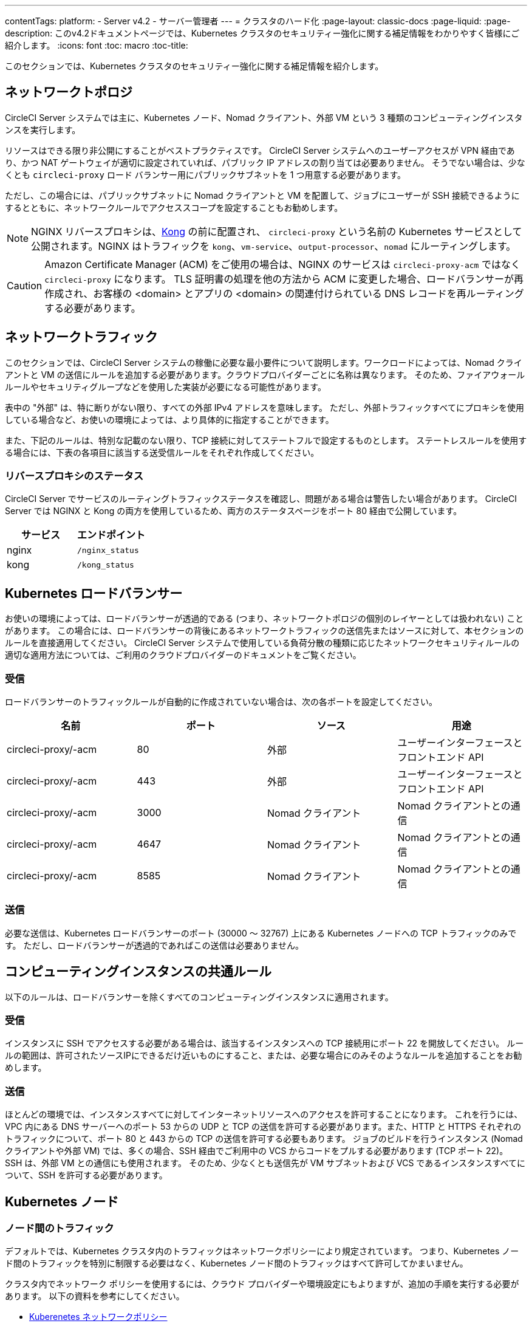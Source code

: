 ---
contentTags:
  platform:
  - Server v4.2
  - サーバー管理者
---
= クラスタのハード化
:page-layout: classic-docs
:page-liquid:
:page-description: このv4.2ドキュメントページでは、Kubernetes クラスタのセキュリティー強化に関する補足情報をわかりやすく皆様にご紹介します。
:icons: font
:toc: macro
:toc-title:

このセクションでは、Kubernetes クラスタのセキュリティー強化に関する補足情報を紹介します。

[#network-topology]
== ネットワークトポロジ
CircleCI Server システムでは主に、Kubernetes ノード、Nomad クライアント、外部 VM という 3 種類のコンピューティングインスタンスを実行します。

リソースはできる限り非公開にすることがベストプラクティスです。 CircleCI Server システムへのユーザーアクセスが VPN 経由であり、かつ NAT ゲートウェイが適切に設定されていれば、パブリック IP アドレスの割り当ては必要ありません。 そうでない場合は、少なくとも `circleci-proxy` ロード バランサー用にパブリックサブネットを 1 つ用意する必要があります。

ただし、この場合には、パブリックサブネットに Nomad クライアントと VM を配置して、ジョブにユーザーが SSH 接続できるようにするとともに、ネットワークルールでアクセススコープを設定することもお勧めします。

NOTE: NGINX リバースプロキシは、link:https://github.com/Kong/charts[Kong] の前に配置され、 `circleci-proxy` という名前の Kubernetes サービスとして公開されます。NGINX はトラフィックを `kong`、`vm-service`、`output-processor`、`nomad` にルーティングします。

CAUTION: Amazon Certificate Manager (ACM) をご使用の場合は、NGINX のサービスは `circleci-proxy-acm` ではなく `circleci-proxy` になります。 TLS 証明書の処理を他の方法から ACM に変更した場合、ロードバランサーが再作成され、お客様の <domain> とアプリの <domain> の関連付けられている DNS レコードを再ルーティングする必要があります。

[#network-traffic]
== ネットワークトラフィック
このセクションでは、CircleCI Server システムの稼働に必要な最小要件について説明します。ワークロードによっては、Nomad クライアントと VM の送信にルールを追加する必要があります。クラウドプロバイダーごとに名称は異なります。 そのため、ファイアウォール ルールやセキュリティグループなどを使用した実装が必要になる可能性があります。

表中の "外部" は、特に断りがない限り、すべての外部 IPv4 アドレスを意味します。 ただし、外部トラフィックすべてにプロキシを使用している場合など、お使いの環境によっては、より具体的に指定することができます。

また、下記のルールは、特別な記載のない限り、TCP 接続に対してステートフルで設定するものとします。 ステートレスルールを使用する場合には、下表の各項目に該当する送受信ルールをそれぞれ作成してください。

[#reverse-proxy-status]
=== リバースプロキシのステータス
CircleCI Server でサービスのルーティングトラフィックステータスを確認し、問題がある場合は警告したい場合があります。 CircleCI Server では NGINX と Kong の両方を使用しているため、両方のステータスページをポート 80 経由で公開しています。

[.table.table-striped]
[cols=2*, options="header", stripes=even]
|===
| サービス
| エンドポイント

| nginx
| `/nginx_status`

| kong
| `/kong_status`
|===

[#kubernetes-load-balancers]
## Kubernetes ロードバランサー
お使いの環境によっては、ロードバランサーが透過的である (つまり、ネットワークトポロジの個別のレイヤーとしては扱われない) ことがあります。 この場合には、ロードバランサーの背後にあるネットワークトラフィックの送信先またはソースに対して、本セクションのルールを直接適用してください。 CircleCI Server システムで使用している負荷分散の種類に応じたネットワークセキュリティルールの適切な適用方法については、ご利用のクラウドプロバイダーのドキュメントをご覧ください。

[#ingress-load-balancers]
=== 受信
ロードバランサーのトラフィックルールが自動的に作成されていない場合は、次の各ポートを設定してください。

[.table.table-striped]
[cols=4*, options="header", stripes=even]
|===
| 名前
| ポート
| ソース
| 用途

| circleci-proxy/-acm
| 80
| 外部
| ユーザーインターフェースとフロントエンド API

| circleci-proxy/-acm
| 443
| 外部
| ユーザーインターフェースとフロントエンド API

| circleci-proxy/-acm
| 3000
| Nomad クライアント
| Nomad クライアントとの通信

| circleci-proxy/-acm
| 4647
| Nomad クライアント
| Nomad クライアントとの通信

| circleci-proxy/-acm
| 8585
| Nomad クライアント
| Nomad クライアントとの通信
|===

[#egress-load-balancers]
=== 送信
必要な送信は、Kubernetes ロードバランサーのポート (30000 ～ 32767) 上にある Kubernetes ノードへの TCP トラフィックのみです。 ただし、ロードバランサーが透過的であればこの送信は必要ありません。

[#common-rules-for-compute-instances]
== コンピューティングインスタンスの共通ルール
以下のルールは、ロードバランサーを除くすべてのコンピューティングインスタンスに適用されます。

[#ingress-common]
=== 受信
インスタンスに SSH でアクセスする必要がある場合は、該当するインスタンスへの TCP 接続用にポート 22 を開放してください。
ルールの範囲は、許可されたソースIPにできるだけ近いものにすること、または、必要な場合にのみそのようなルールを追加することをお勧めします。

[#egress-common]
=== 送信
ほとんどの環境では、インスタンスすべてに対してインターネットリソースへのアクセスを許可することになります。 これを行うには、VPC 内にある DNS サーバーへのポート 53 からの UDP と TCP の送信を許可する必要があります。また、HTTP と HTTPS それぞれのトラフィックについて、ポート 80 と 443 からの TCP の送信を許可する必要もあります。
ジョブのビルドを行うインスタンス (Nomad クライアントや外部 VM) では、多くの場合、SSH 経由でご利用中の VCS からコードをプルする必要があります (TCP ポート 22)。 SSH は、外部 VM との通信にも使用されます。 そのため、少なくとも送信先が VM サブネットおよび VCS であるインスタンスすべてについて、SSH を許可する必要があります。

[#kubernetes-nodes]
== Kubernetes ノード

[#intra-node-traffic]
=== ノード間のトラフィック
デフォルトでは、Kubernetes クラスタ内のトラフィックはネットワークポリシーにより規定されています。 つまり、Kubernetes ノード間のトラフィックを特別に制限する必要はなく、Kubernetes ノード間のトラフィックはすべて許可してかまいません。

クラスタ内でネットワーク ポリシーを使用するには、クラウド プロバイダーや環境設定にもよりますが、追加の手順を実行する必要があります。 以下の資料を参考にしてください。

* link:https://kubernetes.io/ja/docs/concepts/services-networking/network-policies/[Kuberenetes ネットワークポリシー]
* link:https://cloud.google.com/kubernetes-engine/docs/how-to/network-policy?hl=ja[Google Cloudでのクラスタネットワークポリシーの作成]
* link:https://docs.aws.amazon.com/ja_jp/eks/latest/userguide/calico.html[Amazon EKSへのCalicoのインストール]

[#ingress-kubernetes]
=== 受信
マネージドサービスを使用している場合は、ロードバランサーおよび許可済みのポート範囲からの送信トラフィックに対して作成されているルールを確認できます。 受信側の設定では、Kubernetes ロードバランサーの標準のポート範囲 (30000 ～ 32767) を許可するだけで十分です。 ただし、透過的なロードバランサーを使用している場合は、上記のロードバランサー用受信ルールを適用する必要があります。

[#egress-kubernetes]
=== 送信

[.table.table-striped]
[cols=3*, options="header", stripes=even]
|===
| ポート
| 送信先
| 用途

| 2376
| VMs
| VM との通信

| 4647
| Nomad クライアント
| Nomad クライアントとの通信

| すべてのトラフィック
| その他のノード
| クラスタ内トラフィックの許可
|===

[#nomad-clients-ingress-egress]
== Nomad Clients
Nomad クライアント同士は、通信する必要はありません。 Nomad クライアントインスタンス間のトラフィックを完全にブロックできます。

[#ingress-nomad]
=== 受信
[.table.table-striped]
[cols=3*, options="header", stripes=even]
|===
| ポート
| ソース
| 用途

| 4647
| K8s ノード
| Nomad サーバーとの通信

| 64535-65535
| 外部
| SSH でのジョブ再実行機能
|===

[#egress-nomad]
=== 送信
[.table.table-striped]
[cols=3*, options="header", stripes=even]
|===
| ポート
| 送信先
| 用途

| 22
| VM
| VM との SSH 通信

| 2376
| VM
| Docker と VM の 通信

| 3000
| VM サービスのロード バランサー
| 内部通信

| 4647
| Nomad のロード バランサー
| 内部通信

| 8585
| 出力プロセッサのロード バランサー
| 内部通信
|===

[#external-vms]
== 外部 VM
Nomad クライアントと同じく、外部 VM 同士も通信する必要はありません。

[#ingress-external]
=== 受信
[.table.table-striped]
[cols=3*, options="header", stripes=even]
|===
| ポート
| ソース
| 用途

| 22
| Kubernetes ノード
| 内部通信

| 22
| Nomad クライアント
| 内部通信

| 2376
| Kubernetes ノード
| 内部通信

| 2376
| Nomad クライアント
| 内部通信

| 54782
| 外部
| SSH でのジョブ再実行機能
|===

[#egress-external]
=== 送信
設定が必要な送信ルールは、VCS へのインターネットアクセスと SSH 接続のみです。

[#notes-on-aws-networkingl]
== VM サービスを使った AWS ネットワーキングにおける注意点
VM サービスで EC2 プロバイダーを使う場合、`values.yaml` ファイルには `assignPublicIP` オプションがあります。

[source,yaml]
----
vm_service:
  ...
  providers:
    ec2:
      ...
      assignPublicIP: false
----

デフォルトではこのオプションは false に設定されており、VM サービスにより作成されたインスタンスにはプライベート IP アドレスのみが割り当てられます。

仮想マシン (VM) を起動し、ジョブを実行するための通信は、次の 2 つの段階で行われます。

. `vm-service` Pod が、ポート `22` と `2376` を介して新しく作成された VM への接続を確立
. ジョブを実行する Nomad クライアントが、ポート `22` と `2376` を介して新しく作成された VM への接続を確立

[#private-ips-only]
=== プライベート IP のみ
`assignPublicIP` オプションを false に設定すると、link:https://docs.aws.amazon.com/AWSCloudFormation/latest/UserGuide/aws-properties-ec2-security-group-ingress.html[ソースセキュリティグループの ID パラメータ] を使ってサービス間のセキュリティグループルールによるトラフィックを制限できます。

VM セキュリティグループの受信ルールでは、インストール環境のセキュリティーを強化するために以下のルールを作成できます。

[.table.table-striped]
[cols=3*, options="header", stripes=even]
|===
| ポート
| 送信元
| 用途

| 22
| Nomad クライアントのセキュリティグループ
| Nomad クライアントによる VM への SSH

| 2376
| Nomad クライアントのセキュリティグループ
| Nomad クライアントによる VM での Docker への接続


| 22
| EKS クラスタのセキュリティグループ
| vm-service Pod の VM への SSH

| 2376
| EKS クラスタのセキュリティグループ
| vm-service Pod の VM での Docker への接続の許可

| 54782
| 任意の CIDR 範囲
| 再試行およびデバッグのために失敗した VM ベースのジョブへの SSH 接続

|===

[#using-public-ips]
=== パブリック IP の使用

`assignPublicIP` オプションを true に設定すると、VM サービスにより作成されたすべての EC2 インスタンスに パブリック IPv4 アドレスが割り当てられます。従って、これらのインスタンスと通信するすべてのサービスがパブリックアドレスを介するようになります。

`vm-service` Pod からの SSH トラフィックは、 クラスタのサブネットの NAT ゲートウェイを通過します。 トラフィックは VPC の外部に移動するため、セキュリティグループの送信元ごとにトラフィックを制限することはできません。 代わりに、クラスタが使用する NAT ゲートウェイの IP をセーフリストに追加する必要があります。

Nomad クライアントと VM サービスの両方の VM にパブリック IP が割り当てられている場合、SSH と Docker のトラフィックは、サブネットのインターネットゲートウェイ経由でルーティングされます。 トラフィックはパブリックインターネットを通過するため、セキュリティグループはトラフィックを制限するためのオプションではなくなります。 これらのポートへのアクセスを制限するには、Nomad クライアントのパブリック IPv4 アドレスを VM サービスセキュリティグループの受信ルールのセーフリストに追加する必要があります。 これらの IP とマシンは一時的なものであり、変更時には VM サービスセキュリティグループを更新するメカニズムが必要になります。

VM サービスがパブリック IP を使用するインストール環境のセキュリティー強化では、以下のルールを作成できます。

[.table.table-striped]
[cols=3*, options="header", stripes=even]
|===
| ポート
| 送信元
| 用途

| 22
| すべての Nomad クライアントの各 IPv4 アドレス (または割り当てられる可能性のある IP 用に 0.0.0.0/0)
| Nomad クライアントによる VM への SSH

| 2376
| すべての Nomad クライアントの各 IPv4 アドレス (または割り当てられる可能性のある IP 用に 0.0.0.0/0)
| Nomad クライアントによる VM での Docker への接続

| 22
| クラスタの NAT ゲートウェイの IPv4 範囲
| `vm-service` Pod から VM へのトラフィック

| 2376
| クラスタの NAT ゲートウェイの IPv4 範囲
| `vm-service` Pod から VM へのトラフィック

| 54782
| 任意の CIDR 範囲
| 再試行およびデバッグのために失敗した VM ベースのジョブへの SSH 接続

|===

ifndef::pdf[]
## 次のステップ
* xref:../../installation/migrate-from-server-3-to-server-4#[Server v3.x から Server v4.x への移行]
* xref:../operator/operator-overview#[Server 4.2x オペレーターの概要]
endif::[]